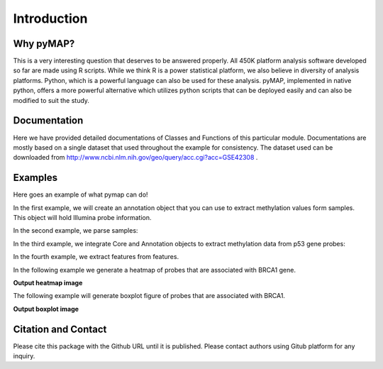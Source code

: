 Introduction
============

Why pyMAP?
----------
This is a very interesting question that deserves to be answered properly. All 450K platform analysis software developed so far are made using R scripts.
While we think R is a power statistical platform, we also believe in diversity of analysis platforms. Python, which is a powerful language can also be used for these analysis.
pyMAP, implemented in native python, offers a more powerful alternative which utilizes python scripts that can be deployed easily and can also be modified to suit the study.

Documentation
-------------

Here we have provided detailed documentations of Classes and Functions of this particular module.
Documentations are mostly based on a single dataset that used throughout the example for consistency.
The dataset used can be downloaded from http://www.ncbi.nlm.nih.gov/geo/query/acc.cgi?acc=GSE42308 .

Examples
--------
Here goes an example of what pymap can do!

In the first example, we will create an annotation object that you can use to extract methylation values form samples. This object will hold Illumina probe information.

..  code-block:: python
    :linenos:

    # Import Annotation submodule to parse and prepare probe information.
    import pymap.Annotation

    # Create Annotation object. This object well parse through all probes annotation information Illumina has provided for probes used in 450K platform.
    annotation = pymap.Annotation.Annotator()

    # Get number of probes in the annotation object.
    probe_number = annotation.get_number()
    print(probe_number)

    # Remove known SNPs easily with a simple method. This filteration step might be useful for most studies in human subjects.
    annotation.remove_snp_probes()

    # Get number of probes after SNP removal from the annotation object.
    probe_number = annotation.get_number()
    print(probe_number)

In the second example, we parse samples:

..  code-block:: python
    :linenos:

    # Import Core submodule to parse data.
    import pymap.Core

    # Parse a single data file.
    parsed_samples = Core.ParseFile("data.txt")

    # Parse multiple data file.
    parsed_samples = Core.ParseBatch("/Data")

    # Get Sample data from either one or multiple files. samples contains a list of samples. Please see sample object documentations.
    samples = parsed_samples.get_samples()

In the third example, we integrate Core and Annotation objects to extract methylation data from p53 gene probes:

..  code-block:: python
    :linenos:

    # Get all probes associated with p53 gene:
    probe_list = annotations.get_probes_from_gene("TP53")

    # Export data associated with selected probes and samples into a data frame:
    pymap.Core.write_data("data.txt", samples, probe_list)

    # Export probe and methylation data into BED file format.
    # In this example we export data for the first sample (sample[0]).
    pymap.Core.probes_to_bed("Export/test2.bed", probe_list, samples[0])

    # Export all samples into separate BED file.
    pymap.Core.samples_to_bed("Export/me", probe_list, samples)

In the fourth example, we extract features from features.

..  code-block:: python
    :linenos:

    # Get probes from get_all_probe_id function of annotation object.
    probes = annotations.get_probes(annotations.get_all_probe_ids())

    # Get probes that are positioned in the island.
    probe_list = Annotation.get_probes_from_feature(probes, Annotation.Feature(Annotation.CpG_location.ISLAND))

    # Get probes that are within 200 bp of TSS.
    probe_list = Annotation.get_probes_from_feature(probes, Annotation.Feature(Annotation.Location.TSS200)

    # Get probes that are positioned close to BRCA1.
    probe_list = Annotation.get_probes_from_feature(probes, "BRCA1"))

In the following example we generate a heatmap of probes that are associated with BRCA1 gene.

..  code-block:: python
    :linenos:


    # Get probes that are positioned close to BRCA1.
    probe_list = Annotation.get_probes_from_feature(probes, "BRCA1"))

    # Sort probes based on genomic coordinate.
    probe_list = annotations.sort_coord_probe(probe_list)

    # Import plot package.
    import pymap.Plot

    # Generate heatmap
    Plot.Heatmap(samples, probe_list, "BRCA1_probes.png")


**Output heatmap image**

.. image:: images/brca1.png


The following example will generate boxplot figure of probes that are associated with BRCA1.

..  code-block:: python
    :linenos:

    # import the plotting module.
    import pymap.Plot

    # Get probes that are positioned close to BRCA1.
    probe_list = Annotation.get_probes_from_feature(probes, "BRCA1"))

    # Plot the probe methylation values.
    Plot.boxplot(probe_list, samples)

**Output boxplot image**

.. image:: images/boxplot.png


Citation and Contact
--------------------
Please cite this package with the Github URL until it is published. Please contact authors using Gitub platform for any inquiry.
